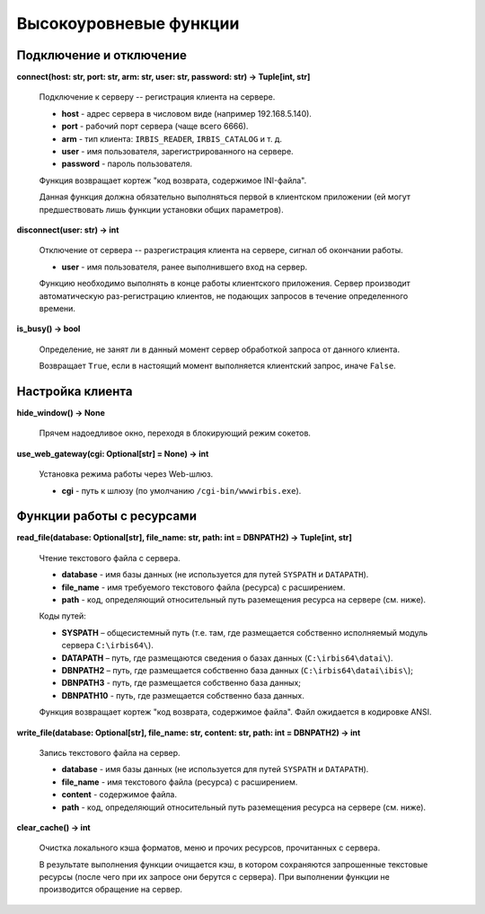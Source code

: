 =======================
Высокоуровневые функции
=======================

Подключение и отключение
========================

**connect(host: str, port: str, arm: str, user: str, password: str) -> Tuple[int, str]**

    Подключение к серверу -- регистрация клиента на сервере.

    * **host** - адрес сервера в числовом виде (например 192.168.5.140).
    * **port** - рабочий порт сервера (чаще всего 6666).
    * **arm** - тип клиента: ``IRBIS_READER``, ``IRBIS_CATALOG`` и т. д.
    * **user** - имя пользователя, зарегистрированного на сервере.
    * **password** - пароль пользователя.

    Функция возвращает кортеж "код возврата, содержимое INI-файла".

    Данная функция должна обязательно выполняться первой в клиентском приложении (ей могут предшествовать лишь функции установки общих параметров).

**disconnect(user: str) -> int**

    Отключение от сервера -- разрегистрация клиента на сервере, сигнал об окончании работы.

    * **user** - имя пользователя, ранее выполнившего вход на сервер.

    Функцию необходимо выполнять в конце работы клиентского приложения. Сервер производит автоматическую раз-регистрацию клиентов, не подающих запросов в течение определенного времени.

**is_busy() -> bool**

    Определение, не занят ли в данный момент сервер обработкой запроса от данного клиента.

    Возвращает ``True``, если в настоящий момент выполняется клиентский запрос, иначе ``False``.

Настройка клиента
=================

**hide_window() -> None**

    Прячем надоедливое окно, переходя в блокирующий режим сокетов.

**use_web_gateway(cgi: Optional[str] = None) -> int**

    Установка режима работы через Web-шлюз.

    * **cgi** - путь к шлюзу (по умолчанию ``/cgi-bin/wwwirbis.exe``).

Функции работы с ресурсами
==========================

**read_file(database: Optional[str], file_name: str, path: int = DBNPATH2) -> Tuple\[int, str\]**

    Чтение текстового файла с сервера.

    * **database** - имя базы данных (не используется для путей ``SYSPATH`` и ``DATAPATH``).
    * **file_name** - имя требуемого текстового файла (ресурса) с расширением.
    * **path** - код, определяющий относительный путь раземещения ресурса на сервере (см. ниже).

    Коды путей:

    * **SYSPATH** – общесистемный путь (т.е. там, где размещается собственно исполняемый модуль сервера ``C:\irbis64\``).
    * **DATAPATH** – путь, где размещаются сведения о базах данных (``C:\irbis64\datai\``).
    * **DBNPATH2** – путь, где размещается собственно база данных (``C:\irbis64\datai\ibis\``);
    * **DBNPATH3** - путь, где размещается собственно база данных;
    * **DBNPATH10** - путь, где размещается собственно база данных.

    Функция возвращает кортеж "код возврата, содержимое файла". Файл ожидается в кодировке ANSI.

**write_file(database: Optional[str], file_name: str, content: str, path: int = DBNPATH2) -> int**

    Запись текстового файла на сервер.

    * **database** - имя базы данных (не используется для путей ``SYSPATH`` и ``DATAPATH``).
    * **file_name** - имя текстового файла (ресурса) с расширением.
    * **content** - содержимое файла.
    * **path** - код, определяющий относительный путь раземещения ресурса на сервере (см. ниже).

**clear_cache() -> int**

    Очистка локального кэша форматов, меню и прочих ресурсов, прочитанных с сервера.

    В результате выполнения функции очищается кэш, в котором сохраняются запрошенные текстовые ресурсы (после чего при их запросе они берутся с сервера). При выполнении функции не производится обращение на сервер.
